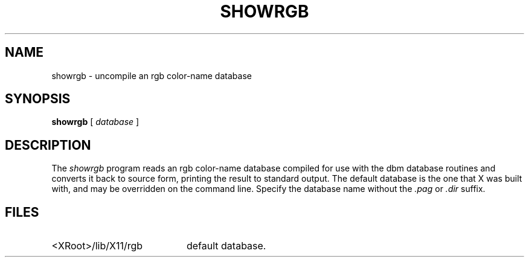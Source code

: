 .\" $Xorg: showrgb.man,v 1.4 2001/02/09 02:05:35 xorgcvs Exp $
.\" Copyright 1993, 1998  The Open Group
.\" 
.\" Permission to use, copy, modify, distribute, and sell this software and its
.\" documentation for any purpose is hereby granted without fee, provided that
.\" the above copyright notice appear in all copies and that both that
.\" copyright notice and this permission notice appear in supporting
.\" documentation.
.\" 
.\" The above copyright notice and this permission notice shall be included
.\" in all copies or substantial portions of the Software.
.\" 
.\" THE SOFTWARE IS PROVIDED "AS IS", WITHOUT WARRANTY OF ANY KIND, EXPRESS
.\" OR IMPLIED, INCLUDING BUT NOT LIMITED TO THE WARRANTIES OF
.\" MERCHANTABILITY, FITNESS FOR A PARTICULAR PURPOSE AND NONINFRINGEMENT.
.\" IN NO EVENT SHALL THE OPEN GROUP BE LIABLE FOR ANY CLAIM, DAMAGES OR
.\" OTHER LIABILITY, WHETHER IN AN ACTION OF CONTRACT, TORT OR OTHERWISE,
.\" ARISING FROM, OUT OF OR IN CONNECTION WITH THE SOFTWARE OR THE USE OR
.\" OTHER DEALINGS IN THE SOFTWARE.
.\" 
.\" Except as contained in this notice, the name of The Open Group shall
.\" not be used in advertising or otherwise to promote the sale, use or
.\" other dealings in this Software without prior written authorization
.\" from The Open Group.
.TH SHOWRGB 1 "Release 6.4" "X Version 11"
.SH NAME
showrgb \- uncompile an rgb color-name database
.SH SYNOPSIS
.B showrgb
[
.I database
]
.SH DESCRIPTION
The
.I showrgb
program reads an rgb color-name database compiled for use with the dbm
database routines and converts it back to source form, printing the
result to standard output.  The default
database is the one that X was built with, and may be overridden on
the command line.  Specify the database name without
the \fI.pag\fP or \fI.dir\fP suffix.
.SH FILES
.TP 20
<XRoot>/lib/X11/rgb
default database.
